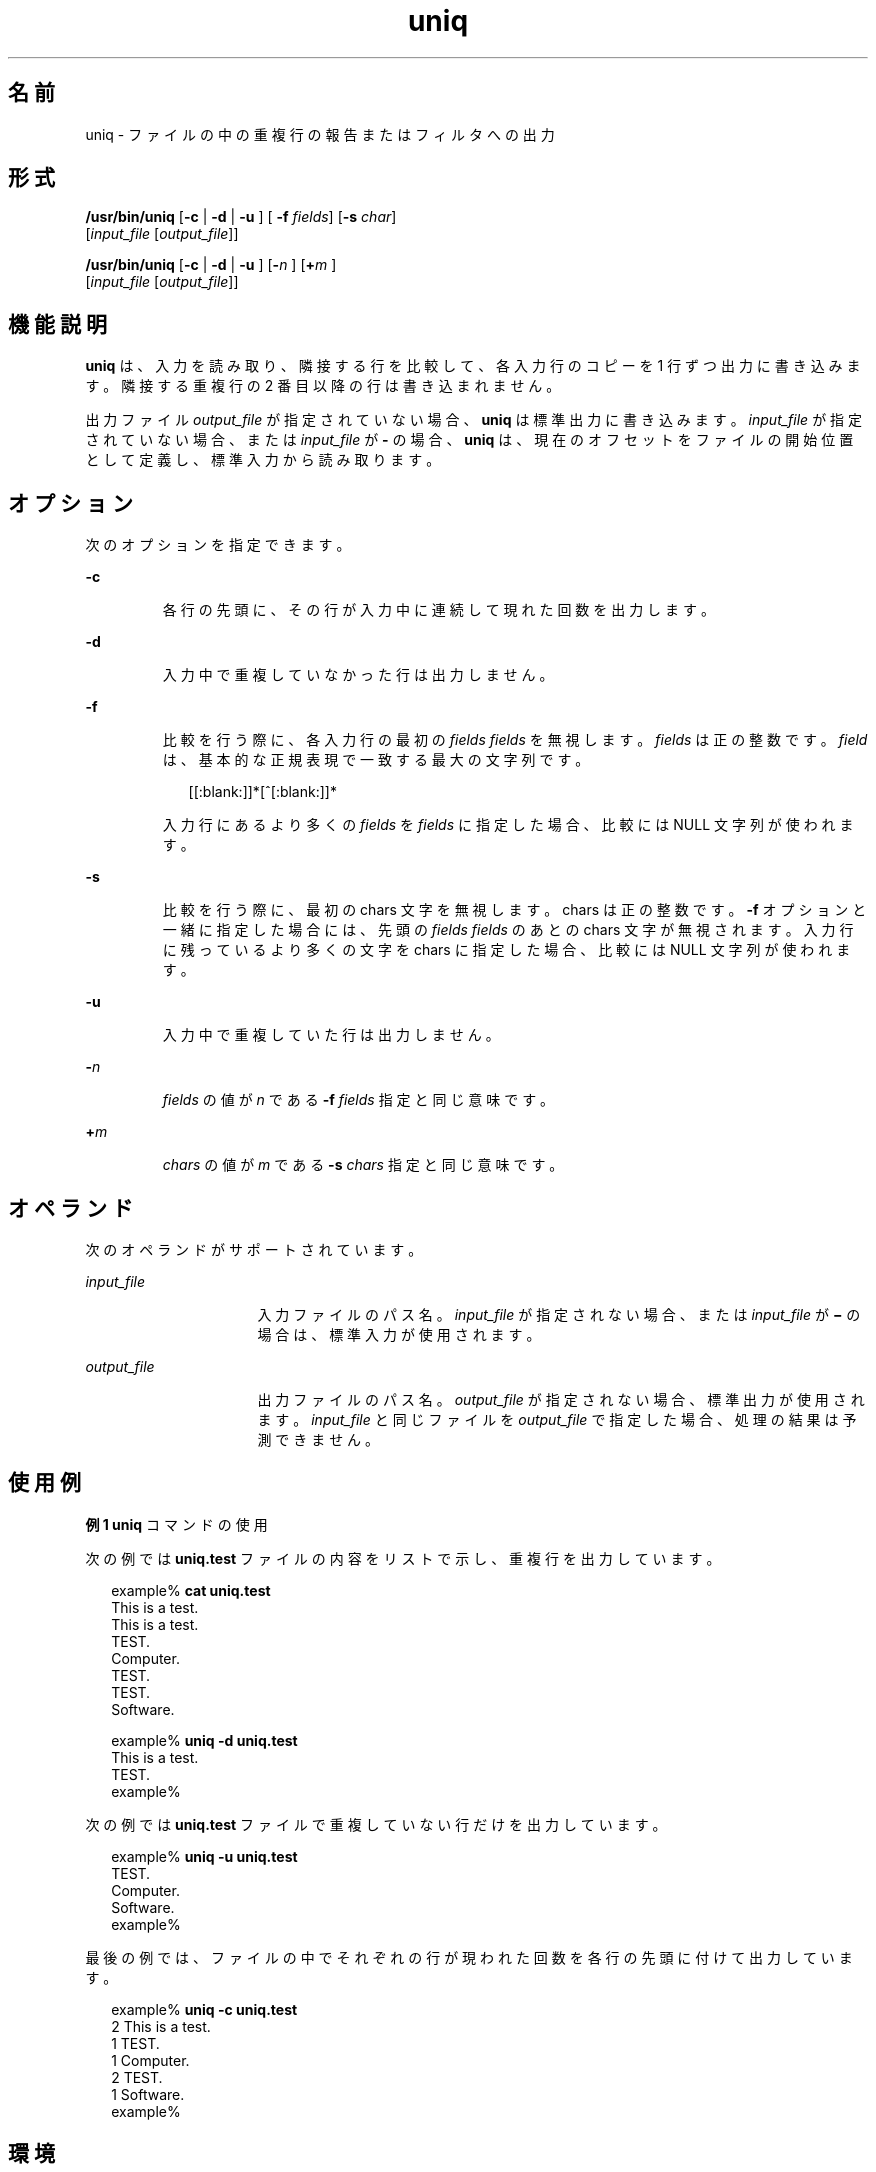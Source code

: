 '\" te
.\" Copyright (c) 2007, 2011, Oracle and/or its affiliates. All rights reserved.
.\" Copyright 1989 AT&T 
.\" Portions Copyright (c) 1982-2007 AT&T Knowledge Ventures
.\" Portions Copyright (c) 1992, X/Open Company Limited All Rights Reserved
.\"  Sun Microsystems, Inc. gratefully acknowledges The Open Group for permission to reproduce portions of its copyrighted documentation. Original documentation from The Open Group can be obtained online at http://www.opengroup.org/bookstore/.
.\" The Institute of Electrical and Electronics Engineers and The Open Group, have given us permission to reprint portions of their documentation. In the following statement, the phrase "this text" refers to portions of the system documentation. Portions of this text are reprinted and reproduced in electronic form in the Sun OS Reference Manual, from IEEE Std 1003.1, 2004 Edition, Standard for Information Technology -- Portable Operating System Interface (POSIX), The Open Group Base Specifications Issue 6, Copyright (C) 2001-2004 by the Institute of Electrical and Electronics Engineers, Inc and The Open Group. In the event of any discrepancy between these versions and the original IEEE and The Open Group Standard, the original IEEE and The Open Group Standard is the referee document. The original Standard can be obtained online at http://www.opengroup.org/unix/online.html. This notice shall appear on any product containing this material.
.TH uniq 1 "2011 年 7 月 28 日" "SunOS 5.11" "ユーザーコマンド"
.SH 名前
uniq \- ファイルの中の重複行の報告またはフィルタへの出力
.SH 形式
.LP
.nf
\fB/usr/bin/uniq\fR [\fB-c\fR | \fB -d \fR | \fB -u \fR] [\fB -f \fR \fIfields\fR] [\fB-s\fR \fIchar\fR] 
    [\fIinput_file\fR [\fIoutput_file\fR]]
.fi

.LP
.nf
\fB/usr/bin/uniq\fR [\fB-c\fR | \fB -d \fR | \fB -u \fR] [\fB-\fR\fIn\fR ]   [\fB+\fR\fIm\fR ] 
     [\fIinput_file\fR [\fIoutput_file\fR]]
.fi

.SH 機能説明
.sp
.LP
\fBuniq\fR は、入力を読み取り、隣接する行を比較して、各入力行のコピーを 1 行ずつ出力に書き込みます。隣接する重複行の 2 番目以降の行は書き込まれません。
.sp
.LP
出力ファイル \fIoutput_file\fR が指定されていない場合、\fBuniq\fR は標準出力に書き込みます。\fIinput_file\fR が指定されていない場合、または \fIinput_file\fR が \fB-\fR の場合、\fBuniq\fR は、現在のオフセットをファイルの開始位置として定義し、標準入力から読み取ります。
.SH オプション
.sp
.LP
次のオプションを指定できます。
.sp
.ne 2
.mk
.na
\fB\fB-c\fR \fR
.ad
.RS 7n
.rt  
各行の先頭に、その行が入力中に連続して現れた回数を出力します。
.RE

.sp
.ne 2
.mk
.na
\fB\fB-d\fR \fR
.ad
.RS 7n
.rt  
入力中で重複していなかった行は出力しません。
.RE

.sp
.ne 2
.mk
.na
\fB\fB-f\fR \fR
.ad
.br
.na
\fB\fR
.ad
.RS 7n
.rt  
比較を行う際に、各入力行の最初の \fIfields\fR \fIfields\fR を無視します。\fIfields\fR は正の整数です。\fIfield\fR は、基本的な正規表現で一致する最大の文字列です。
.sp
.in +2
.nf
[[:blank:]]*[^[:blank:]]*
.fi
.in -2
.sp

入力行にあるより多くの \fIfields\fR を \fIfields\fR に指定した場合、比較には NULL 文字列が使われます。
.RE

.sp
.ne 2
.mk
.na
\fB\fB-s\fR \fR
.ad
.RS 7n
.rt  
比較を行う際に、最初の chars 文字を無視します。chars は正の整数です。\fB-f\fR オプションと一緒に指定した場合には、 先頭の \fIfields\fR \fIfields\fR のあとの chars 文字が無視されます。入力行に残っているより多くの文字を chars に指定した場合、比較には NULL 文字列が使われます。
.RE

.sp
.ne 2
.mk
.na
\fB\fB-u\fR\fR
.ad
.RS 7n
.rt  
入力中で重複していた行は出力しません。
.RE

.sp
.ne 2
.mk
.na
\fB\fB-\fR\fIn\fR\fR
.ad
.RS 7n
.rt  
\fIfields\fR の値が \fIn\fR である \fB-f\fR \fIfields\fR 指定と同じ意味です。
.RE

.sp
.ne 2
.mk
.na
\fB\fB+\fR\fIm\fR \fR
.ad
.RS 7n
.rt  
\fIchars\fR の値が \fIm\fR である \fB-s\fR \fIchars\fR 指定と同じ意味です。
.RE

.SH オペランド
.sp
.LP
次のオペランドがサポートされています。
.sp
.ne 2
.mk
.na
\fB\fIinput_file\fR \fR
.ad
.RS 16n
.rt  
入力ファイルのパス名。\fIinput_file\fR が指定されない場合、または \fIinput_file\fR が \fB\(mi\fR の場合は、標準入力が使用されます。
.RE

.sp
.ne 2
.mk
.na
\fB\fIoutput_file\fR \fR
.ad
.RS 16n
.rt  
出力ファイルのパス名。\fIoutput_file\fR が指定されない場合、標準出力が使用されます。\fIinput_file\fR と同じファイルを \fIoutput_file\fR で指定した場合、処理の結果は予測できません。
.RE

.SH 使用例
.LP
\fB例 1 \fR\fBuniq\fR コマンドの使用
.sp
.LP
次の例では \fBuniq.test\fR ファイルの内容をリストで示し、重複行を出力しています。

.sp
.in +2
.nf
example% \fBcat uniq.test\fR
This is a test.
This is a test.
TEST.
Computer.
TEST.
TEST.
Software.

example% \fBuniq -d uniq.test\fR
This is a test.
TEST.
example%
.fi
.in -2
.sp

.sp
.LP
次の例では \fBuniq.test\fR ファイルで重複していない行だけを出力しています。

.sp
.in +2
.nf
example% \fBuniq -u uniq.test\fR
TEST.
Computer.
Software.
example%
.fi
.in -2
.sp

.sp
.LP
最後の例では、ファイルの中でそれぞれの行が現われた回数を 各行の先頭に付けて出力しています。 

.sp
.in +2
.nf
example% \fBuniq -c uniq.test\fR
   2 This is a test.
   1 TEST.
   1 Computer.
   2 TEST.
   1 Software.
example%
.fi
.in -2
.sp

.SH 環境
.sp
.LP
\fBuniq\fR の実行に影響を与える次の環境変数についての詳細は、\fBenviron\fR(5) を参照してください。\fBLANG\fR、\fBLC_ALL \fR、\fBLC_CTYPE\fR、\fBLC_MESSAGES\fR、および \fBNLSPATH\fR。
.SH 終了ステータス
.sp
.LP
次の終了値が返されます。
.sp
.ne 2
.mk
.na
\fB\fB0\fR \fR
.ad
.RS 7n
.rt  
正常終了。
.RE

.sp
.ne 2
.mk
.na
\fB\fB>0\fR \fR
.ad
.RS 7n
.rt  
エラーが発生しました。
.RE

.SH 属性
.sp
.LP
属性についての詳細は、\fBattributes\fR(5) を参照してください。
.sp

.sp
.TS
tab() box;
cw(2.75i) |cw(2.75i) 
lw(2.75i) |lw(2.75i) 
.
属性タイプ属性値
_
使用条件system/core-os
_
CSI有効
_
インタフェースの安定性確実
_
標準T{
\fBstandards\fR(5) を参照してください。
T}
.TE

.SH 関連項目
.sp
.LP
\fBcomm\fR(1), \fBpack\fR(1), \fBpcat\fR(1), \fBsort\fR(1), \fBuncompress\fR(1), \fBattributes\fR(5), \fBenviron\fR(5), \fBstandards\fR(5)
